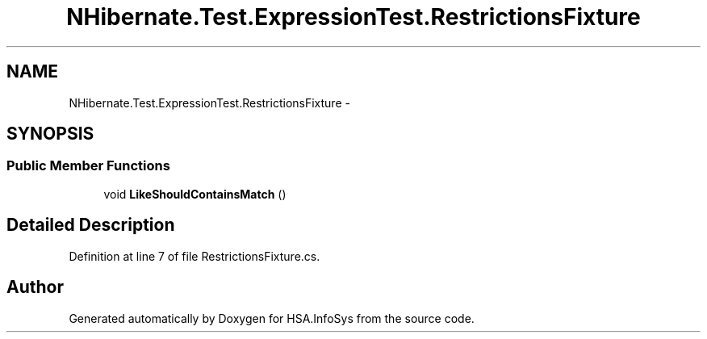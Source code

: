 .TH "NHibernate.Test.ExpressionTest.RestrictionsFixture" 3 "Fri Jul 5 2013" "Version 1.0" "HSA.InfoSys" \" -*- nroff -*-
.ad l
.nh
.SH NAME
NHibernate.Test.ExpressionTest.RestrictionsFixture \- 
.SH SYNOPSIS
.br
.PP
.SS "Public Member Functions"

.in +1c
.ti -1c
.RI "void \fBLikeShouldContainsMatch\fP ()"
.br
.in -1c
.SH "Detailed Description"
.PP 
Definition at line 7 of file RestrictionsFixture\&.cs\&.

.SH "Author"
.PP 
Generated automatically by Doxygen for HSA\&.InfoSys from the source code\&.
